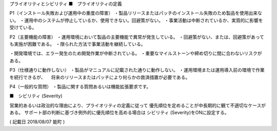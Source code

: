 プライオリティとシビリティ
■　プライオリティの定義

P1（インストール失敗および運用中の重度の障害）
・製品リリースまたはパッチのインストール失敗のため製品を使用出来ない。
・運用中のシステムが停止しているか、使用できない。回避策がない。
・事業活動は中断されているか、実質的に影響を受けている。

P2（主要機能の障害）
・運用環境において製品の主要機能で異常が発生している。
・回避策がない、または、回避策があっても実施が困難である。
・限られた方法で事業活動を継続している。

・開発環境では、エラー発生のため開発作業が中断されている。
・重要なマイルストーンや締め切りに間に合わないリスクがある。

P3（仕様通りに動作しない）
・製品がマニュアルに記載された通りに動作しない。
・運用環境または運用導入前の環境で作業を続行できるが、
　将来のリリースまたはパッチにより何らかの救済措置が必要である。

P4（一般的な質問）
・製品に関する質問あるいは機能拡張要求です。

■　シビリティ (Severity)

営業的あるいは政治的な理由により、プライオリティの定義に従って
優先順位を定めることが中長期的に観て不適切なケースがある。
サポート部の判断に基づき例外的に優先順位を高める場合は
シビリティ (Severity)をONに設定する。

( 記載日 2018/08/07 能町 )

.. autosummary::
   :toctree: generated

   lumache
